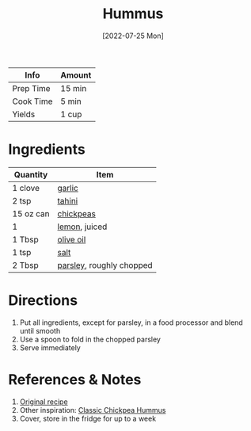 :PROPERTIES:
:ID:       83987201-cfd8-4d53-a7c0-bba0f561beed
:END:
#+TITLE: Hummus
#+DATE: [2022-07-25 Mon]
#+LAST_MODIFIED: [2022-09-12 Mon 18:49]
#+FILETAGS: :recipe:side:

| Info      | Amount |
|-----------+--------|
| Prep Time | 15 min |
| Cook Time | 5 min  |
| Yields    | 1 cup  |

* Ingredients

| Quantity  | Item                     |
|-----------+--------------------------|
| 1 clove   | [[id:f120187f-f080-4f7c-b2cc-72dc56228a07][garlic]]                   |
| 2 tsp     | [[id:0f07f0ef-525c-4456-a534-c58bcf2c1e02][tahini]]                   |
| 15 oz can | [[id:5bc0ee0b-9586-4918-b096-519617896669][chickpeas]]                |
| 1         | [[id:3bf1d509-27e0-42f6-a975-be224e071ba7][lemon]], juiced            |
| 1 Tbsp    | [[id:a3cbe672-676d-4ce9-b3d5-2ab7cdef6810][olive oil]]                |
| 1 tsp     | [[id:026747d6-33c9-43c8-9d71-e201ed476116][salt]]                     |
| 2 Tbsp    | [[id:229255c9-73ba-48f6-9216-7e4fa5938c06][parsley]], roughly chopped |

* Directions

1. Put all ingredients, except for parsley, in a food processor and blend until smooth
2. Use a spoon to fold in the chopped parsley
3. Serve immediately

* References & Notes

1. [[https://www.foodrepublic.com/recipes/best-basic-hummus-recipe/][Original recipe]]
2. Other inspiration: [[https://www.bonappetit.com/recipe/classic-chickpea-hummus][Classic Chickpea Hummus]]
3. Cover, store in the fridge for up to a week

